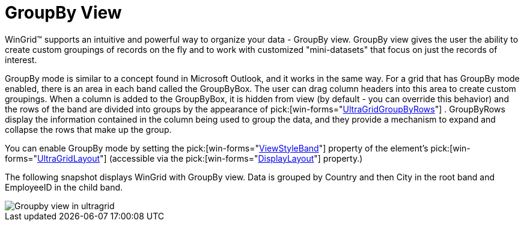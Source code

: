 ﻿////

|metadata|
{
    "name": "wingrid-groupby-view",
    "controlName": ["WinGrid"],
    "tags": ["Grids","Grouping"],
    "guid": "{1AFBE586-8F92-4ECA-9DF0-D620B0046BE1}",  
    "buildFlags": [],
    "createdOn": "2005-11-07T00:00:00Z"
}
|metadata|
////

= GroupBy View

WinGrid™ supports an intuitive and powerful way to organize your data - GroupBy view. GroupBy view gives the user the ability to create custom groupings of records on the fly and to work with customized "mini-datasets" that focus on just the records of interest.

GroupBy mode is similar to a concept found in Microsoft Outlook, and it works in the same way. For a grid that has GroupBy mode enabled, there is an area in each band called the GroupByBox. The user can drag column headers into this area to create custom groupings. When a column is added to the GroupByBox, it is hidden from view (by default - you can override this behavior) and the rows of the band are divided into groups by the appearance of  pick:[win-forms="link:{ApiPlatform}win.ultrawingrid{ApiVersion}~infragistics.win.ultrawingrid.ultragridgroupbyrow.html[UltraGridGroupByRows]"] . GroupByRows display the information contained in the column being used to group the data, and they provide a mechanism to expand and collapse the rows that make up the group.

You can enable GroupBy mode by setting the  pick:[win-forms="link:{ApiPlatform}win.ultrawingrid{ApiVersion}~infragistics.win.ultrawingrid.ultragridlayout~viewstyleband.html[ViewStyleBand]"]  property of the element's  pick:[win-forms="link:{ApiPlatform}win.ultrawingrid{ApiVersion}~infragistics.win.ultrawingrid.ultragridlayout.html[UltraGridLayout]"]  (accessible via the  pick:[win-forms="link:{ApiPlatform}win.ultrawingrid{ApiVersion}~infragistics.win.ultrawingrid.ultragridbase~displaylayout.html[DisplayLayout]"]  property.)

The following snapshot displays WinGrid with GroupBy view. Data is grouped by Country and then City in the root band and EmployeeID in the child band.

image::Images/WinGrid_GroupBy_View_01.png[Groupby view in ultragrid]